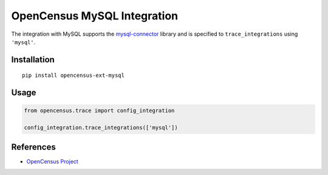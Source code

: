 OpenCensus MySQL Integration
============================================================================

|pypi|

.. |pypi| image:: https://badge.fury.io/py/opencensus-ext-mysql.svg
   :target: https://pypi.org/project/opencensus-ext-mysql/

The integration with MySQL supports the `mysql-connector`_ library and is specified
to ``trace_integrations`` using ``'mysql'``.

.. _mysql-connector: https://pypi.org/project/mysql-connector

Installation
------------

::

    pip install opencensus-ext-mysql

Usage
-----

.. code:: python

    from opencensus.trace import config_integration

    config_integration.trace_integrations(['mysql'])

References
----------

* `OpenCensus Project <https://opencensus.io/>`_
